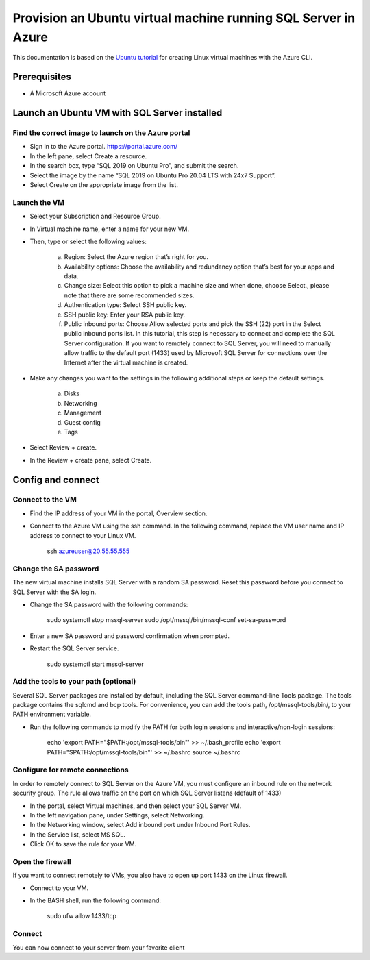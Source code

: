 Provision an Ubuntu virtual machine running SQL Server in Azure
===============================================================

This documentation is based on the `Ubuntu tutorial <https://ubuntu.com/tutorials/provision-an-ubuntu-virtual-machine-running-sql-server-in-azure#2-launch-an-ubuntu-vm-with-sql-server-installed>`_
for creating Linux virtual machines with the Azure CLI.


Prerequisites
-------------

- A Microsoft Azure account


Launch an Ubuntu VM with SQL Server installed
---------------------------------------------


Find the correct image to launch on the Azure portal
~~~~~~~~~~~~~~~~~~~~~~~~~~~~~~~~~~~~~~~~~~~~~~~~~~~~

- Sign in to the Azure portal. https://portal.azure.com/

- In the left pane, select Create a resource.

- In the search box, type “SQL 2019 on Ubuntu Pro”, and submit the search.

- Select the image by the name “SQL 2019 on Ubuntu Pro 20.04 LTS with 24x7 Support”.

- Select Create on the appropriate image from the list.


Launch the VM
~~~~~~~~~~~~~~

- Select your Subscription and Resource Group.

- In Virtual machine name, enter a name for your new VM.

- Then, type or select the following values:

    a. Region: Select the Azure region that’s right for you.
    b. Availability options: Choose the availability and redundancy option that’s best for your apps and data.
    c. Change size: Select this option to pick a machine size and when done, choose Select., please note that there are some recommended sizes.
    d. Authentication type: Select SSH public key.
    e. SSH public key: Enter your RSA public key.
    f. Public inbound ports: Choose Allow selected ports and pick the SSH (22) port in the Select public inbound ports list. In this tutorial, this step is necessary to connect and complete the SQL Server configuration. If you want to remotely connect to SQL Server, you will need to manually allow traffic to the default port (1433) used by Microsoft SQL Server for connections over the Internet after the virtual machine is created.

- Make any changes you want to the settings in the following additional steps or keep the default settings.

    a. Disks
    b. Networking
    c. Management
    d. Guest config
    e. Tags

- Select Review + create.

- In the Review + create pane, select Create.


Config and connect
------------------



Connect to the VM
~~~~~~~~~~~~~~~~~~

- Find the IP address of your VM in the portal, Overview section.

- Connect to the Azure VM using the ssh command. In the following command, replace the VM user name and IP address to connect to your Linux VM.

    ssh azureuser@20.55.55.555


Change the SA password
~~~~~~~~~~~~~~~~~~~~~~~

The new virtual machine installs SQL Server with a random SA password. Reset this password before you connect to SQL Server with the SA login.



- Change the SA password with the following commands:

    sudo systemctl stop mssql-server
    sudo /opt/mssql/bin/mssql-conf set-sa-password

- Enter a new SA password and password confirmation when prompted.

- Restart the SQL Server service.

    sudo systemctl start mssql-server


Add the tools to your path (optional)
~~~~~~~~~~~~~~~~~~~~~~~~~~~~~~~~~~~~~

Several SQL Server packages are installed by default, including the SQL Server command-line Tools package. The tools package contains the sqlcmd and bcp tools. For convenience, you can add the tools path, /opt/mssql-tools/bin/, to your PATH environment variable.

- Run the following commands to modify the PATH for both login sessions and interactive/non-login sessions:

    echo 'export PATH="$PATH:/opt/mssql-tools/bin"' >> ~/.bash_profile
    echo 'export PATH="$PATH:/opt/mssql-tools/bin"' >> ~/.bashrc
    source ~/.bashrc


Configure for remote connections
~~~~~~~~~~~~~~~~~~~~~~~~~~~~~~~~

In order to remotely connect to SQL Server on the Azure VM, you must configure an inbound rule on the network security group. The rule allows traffic on the port on which SQL Server listens (default of 1433)

- In the portal, select Virtual machines, and then select your SQL Server VM.

- In the left navigation pane, under Settings, select Networking.

- In the Networking window, select Add inbound port under Inbound Port Rules.

- In the Service list, select MS SQL.

- Click OK to save the rule for your VM.


Open the firewall
~~~~~~~~~~~~~~~~~

If you want to connect remotely to VMs, you also have to open up port 1433 on the Linux firewall.

- Connect to your VM.
- In the BASH shell, run the following command:

    sudo ufw allow 1433/tcp


Connect
~~~~~~~

You can now connect to your server from your favorite client